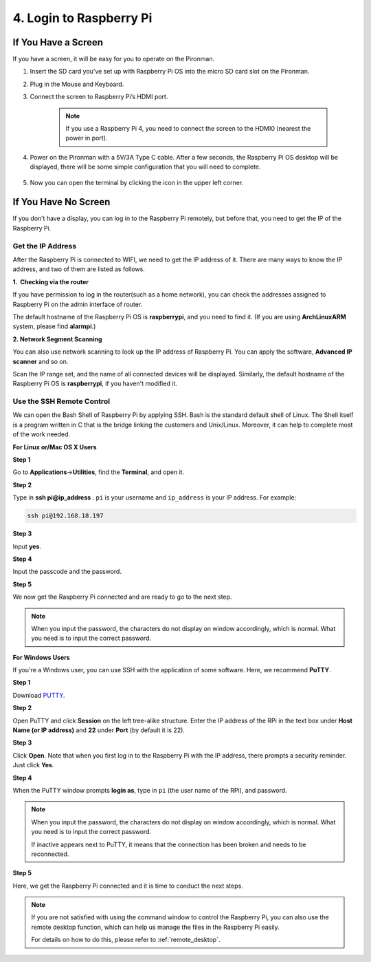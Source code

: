 4. Login to Raspberry Pi
============================

If You Have a Screen
-------------------------

If you have a screen, it will be easy for you to operate on the Pironman.

1. Insert the SD card you’ve set up with Raspberry Pi OS into the micro SD card slot on the Pironman.

#. Plug in the Mouse and Keyboard.

#. Connect the screen to Raspberry Pi’s HDMI port.

    .. note::

        If you use a Raspberry Pi 4, you need to connect the screen to the HDMI0 (nearest the power in port).

#. Power on the Pironman with a 5V/3A Type C cable. After a few seconds, the Raspberry Pi OS desktop will be displayed, there will be some simple configuration that you will need to complete.

    .. image:: img/image20.png
        :align: center

#. Now you can open the terminal by clicking the icon in the upper left corner.

    .. image:: img/login1.png

If You Have No Screen
--------------------------

If you don’t have a display, you can log in to the Raspberry Pi
remotely, but before that, you need to get the IP of the Raspberry Pi.

Get the IP Address
^^^^^^^^^^^^^^^^^^

After the Raspberry Pi is connected to WIFI, we need to get the IP
address of it. There are many ways to know the IP address, and two of
them are listed as follows.

**1.  Checking via the router**

If you have permission to log in the router(such as a home network), you
can check the addresses assigned to Raspberry Pi on the admin interface
of router.

The default hostname of the Raspberry Pi OS is **raspberrypi**, and you
need to find it. (If you are using **ArchLinuxARM** system, please find
**alarmpi**.)

**2. Network Segment Scanning**

You can also use network scanning to look up the IP address of Raspberry
Pi. You can apply the software, **Advanced IP scanner** and so on.

Scan the IP range set, and the name of all connected devices will be
displayed. Similarly, the default hostname of the Raspberry Pi OS is
**raspberrypi**, if you haven't modified it.

Use the SSH Remote Control
^^^^^^^^^^^^^^^^^^^^^^^^^^

We can open the Bash Shell of Raspberry Pi by applying SSH. Bash is the
standard default shell of Linux. The Shell itself is a program written
in C that is the bridge linking the customers and Unix/Linux. Moreover,
it can help to complete most of the work needed.

**For Linux or/Mac OS X Users**

**Step 1**

Go to **Applications**->\ **Utilities**, find the **Terminal**, and open
it.

.. image:: img/image21.png
    :align: center

**Step 2**

Type in **ssh pi@ip_address** . ``pi`` is your username and ``ip_address`` is
your IP address. For example:


.. code-block::

    ssh pi@192.168.18.197

**Step 3**

Input **yes**.

.. image:: img/image22.png
    :align: center

**Step 4**

Input the passcode and the password.

.. image:: img/image23.png
    :align: center

**Step 5**

We now get the Raspberry Pi connected and are ready to go to the next
step.

.. image:: img/image24.png
    :align: center

.. note::
    When you input the password, the characters do not display on
    window accordingly, which is normal. What you need is to input the
    correct password.

**For Windows Users**

If you're a Windows user, you can use SSH with the application of some
software. Here, we recommend **PuTTY**.

**Step 1**

Download `PUTTY <https://www.chiark.greenend.org.uk/~sgtatham/putty/latest.html>`_.

**Step 2**

Open PuTTY and click **Session** on the left tree-alike structure. Enter
the IP address of the RPi in the text box under **Host Name (or IP
address)** and **22** under **Port** (by default it is 22).

.. image:: img/image25.png
    :align: center

**Step 3**

Click **Open**. Note that when you first log in to the Raspberry Pi with
the IP address, there prompts a security reminder. Just click **Yes**.

**Step 4**

When the PuTTY window prompts **login as**, type in
``pi`` (the user name of the RPi), and password.

.. note::

    When you input the password, the characters do not display on window accordingly, which is normal. What you need is to input the correct password.
    
    If inactive appears next to PuTTY, it means that the connection has been broken and needs to be reconnected.
    
.. image:: img/image26.png
    :align: center

**Step 5**

Here, we get the Raspberry Pi connected and it is time to conduct the next steps.

.. note::

    If you are not satisfied with using the command window to control the Raspberry Pi, you can also use the remote desktop function, which can help us manage the files in the Raspberry Pi easily.

    For details on how to do this, please refer to :ref:`remote_desktop`.
